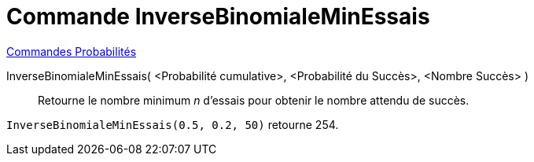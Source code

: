 = Commande InverseBinomialeMinEssais
:page-en: commands/InverseBinomialMinimumTrials
ifdef::env-github[:imagesdir: /en/modules/ROOT/assets/images]

xref:commands/Commandes_Probabilités.adoc[ Commandes Probabilités]

InverseBinomialeMinEssais( <Probabilité cumulative>, <Probabilité du Succès>, <Nombre Succès> )::
  Retourne le nombre minimum _n_ d'essais pour obtenir le nombre attendu de succès.

[EXAMPLE]
====
`InverseBinomialeMinEssais(0.5, 0.2, 50)` retourne 254.
====
